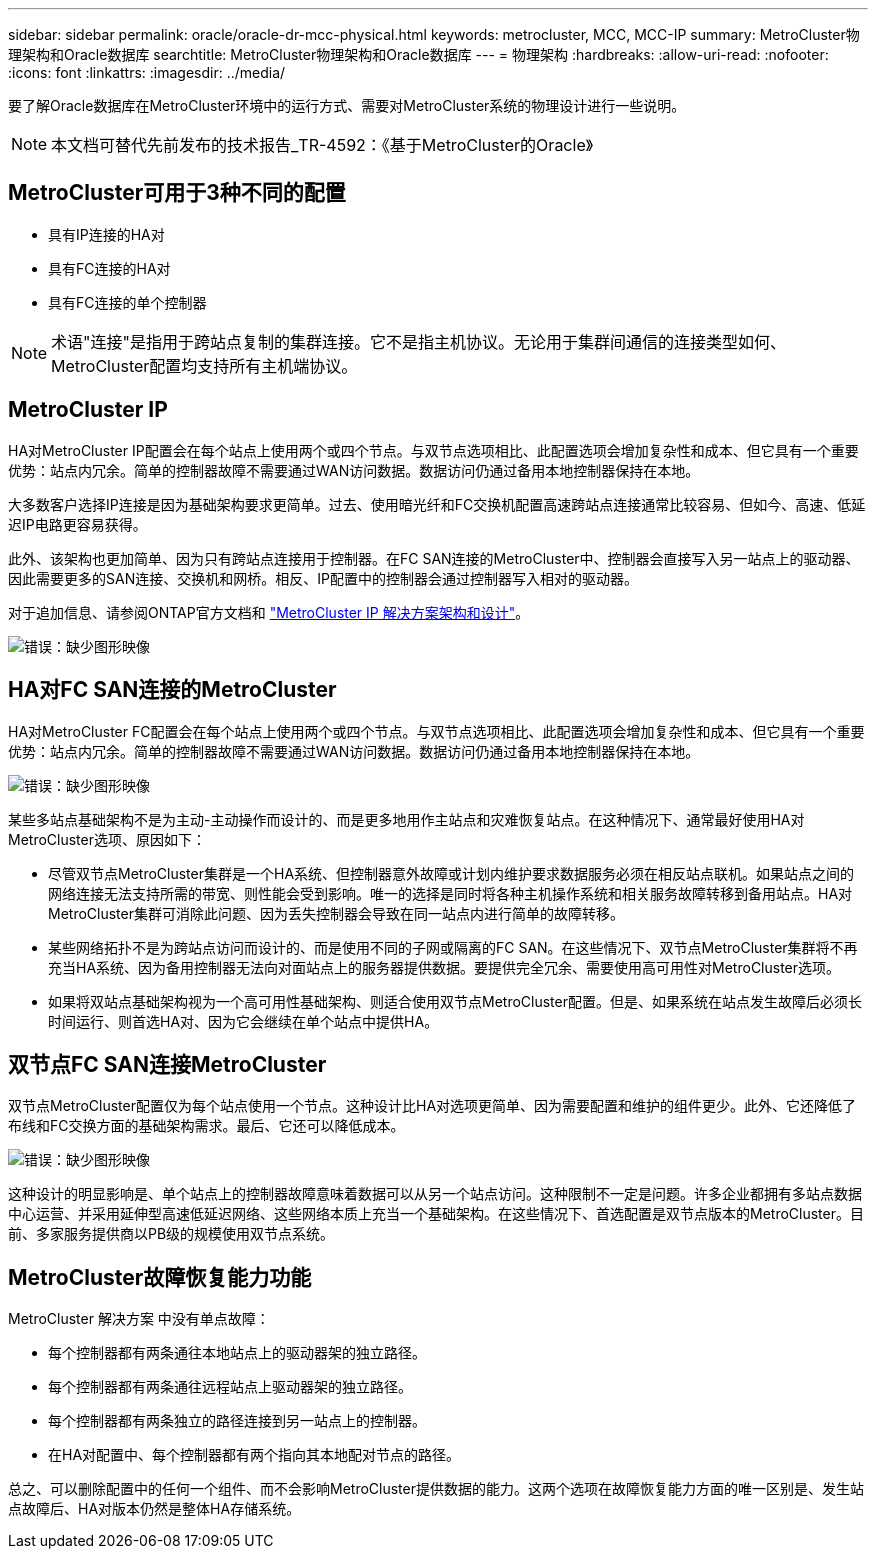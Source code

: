 ---
sidebar: sidebar 
permalink: oracle/oracle-dr-mcc-physical.html 
keywords: metrocluster, MCC, MCC-IP 
summary: MetroCluster物理架构和Oracle数据库 
searchtitle: MetroCluster物理架构和Oracle数据库 
---
= 物理架构
:hardbreaks:
:allow-uri-read: 
:nofooter: 
:icons: font
:linkattrs: 
:imagesdir: ../media/


[role="lead"]
要了解Oracle数据库在MetroCluster环境中的运行方式、需要对MetroCluster系统的物理设计进行一些说明。


NOTE: 本文档可替代先前发布的技术报告_TR-4592：《基于MetroCluster的Oracle》



== MetroCluster可用于3种不同的配置

* 具有IP连接的HA对
* 具有FC连接的HA对
* 具有FC连接的单个控制器



NOTE: 术语"连接"是指用于跨站点复制的集群连接。它不是指主机协议。无论用于集群间通信的连接类型如何、MetroCluster配置均支持所有主机端协议。



== MetroCluster IP

HA对MetroCluster IP配置会在每个站点上使用两个或四个节点。与双节点选项相比、此配置选项会增加复杂性和成本、但它具有一个重要优势：站点内冗余。简单的控制器故障不需要通过WAN访问数据。数据访问仍通过备用本地控制器保持在本地。

大多数客户选择IP连接是因为基础架构要求更简单。过去、使用暗光纤和FC交换机配置高速跨站点连接通常比较容易、但如今、高速、低延迟IP电路更容易获得。

此外、该架构也更加简单、因为只有跨站点连接用于控制器。在FC SAN连接的MetroCluster中、控制器会直接写入另一站点上的驱动器、因此需要更多的SAN连接、交换机和网桥。相反、IP配置中的控制器会通过控制器写入相对的驱动器。

对于追加信息、请参阅ONTAP官方文档和 https://www.netapp.com/pdf.html?item=/media/13481-tr4689.pdf["MetroCluster IP 解决方案架构和设计"^]。

image:mccip.png["错误：缺少图形映像"]



== HA对FC SAN连接的MetroCluster

HA对MetroCluster FC配置会在每个站点上使用两个或四个节点。与双节点选项相比、此配置选项会增加复杂性和成本、但它具有一个重要优势：站点内冗余。简单的控制器故障不需要通过WAN访问数据。数据访问仍通过备用本地控制器保持在本地。

image:mcc-4-node.png["错误：缺少图形映像"]

某些多站点基础架构不是为主动-主动操作而设计的、而是更多地用作主站点和灾难恢复站点。在这种情况下、通常最好使用HA对MetroCluster选项、原因如下：

* 尽管双节点MetroCluster集群是一个HA系统、但控制器意外故障或计划内维护要求数据服务必须在相反站点联机。如果站点之间的网络连接无法支持所需的带宽、则性能会受到影响。唯一的选择是同时将各种主机操作系统和相关服务故障转移到备用站点。HA对MetroCluster集群可消除此问题、因为丢失控制器会导致在同一站点内进行简单的故障转移。
* 某些网络拓扑不是为跨站点访问而设计的、而是使用不同的子网或隔离的FC SAN。在这些情况下、双节点MetroCluster集群将不再充当HA系统、因为备用控制器无法向对面站点上的服务器提供数据。要提供完全冗余、需要使用高可用性对MetroCluster选项。
* 如果将双站点基础架构视为一个高可用性基础架构、则适合使用双节点MetroCluster配置。但是、如果系统在站点发生故障后必须长时间运行、则首选HA对、因为它会继续在单个站点中提供HA。




== 双节点FC SAN连接MetroCluster

双节点MetroCluster配置仅为每个站点使用一个节点。这种设计比HA对选项更简单、因为需要配置和维护的组件更少。此外、它还降低了布线和FC交换方面的基础架构需求。最后、它还可以降低成本。

image:mcc-2-node.png["错误：缺少图形映像"]

这种设计的明显影响是、单个站点上的控制器故障意味着数据可以从另一个站点访问。这种限制不一定是问题。许多企业都拥有多站点数据中心运营、并采用延伸型高速低延迟网络、这些网络本质上充当一个基础架构。在这些情况下、首选配置是双节点版本的MetroCluster。目前、多家服务提供商以PB级的规模使用双节点系统。



== MetroCluster故障恢复能力功能

MetroCluster 解决方案 中没有单点故障：

* 每个控制器都有两条通往本地站点上的驱动器架的独立路径。
* 每个控制器都有两条通往远程站点上驱动器架的独立路径。
* 每个控制器都有两条独立的路径连接到另一站点上的控制器。
* 在HA对配置中、每个控制器都有两个指向其本地配对节点的路径。


总之、可以删除配置中的任何一个组件、而不会影响MetroCluster提供数据的能力。这两个选项在故障恢复能力方面的唯一区别是、发生站点故障后、HA对版本仍然是整体HA存储系统。
